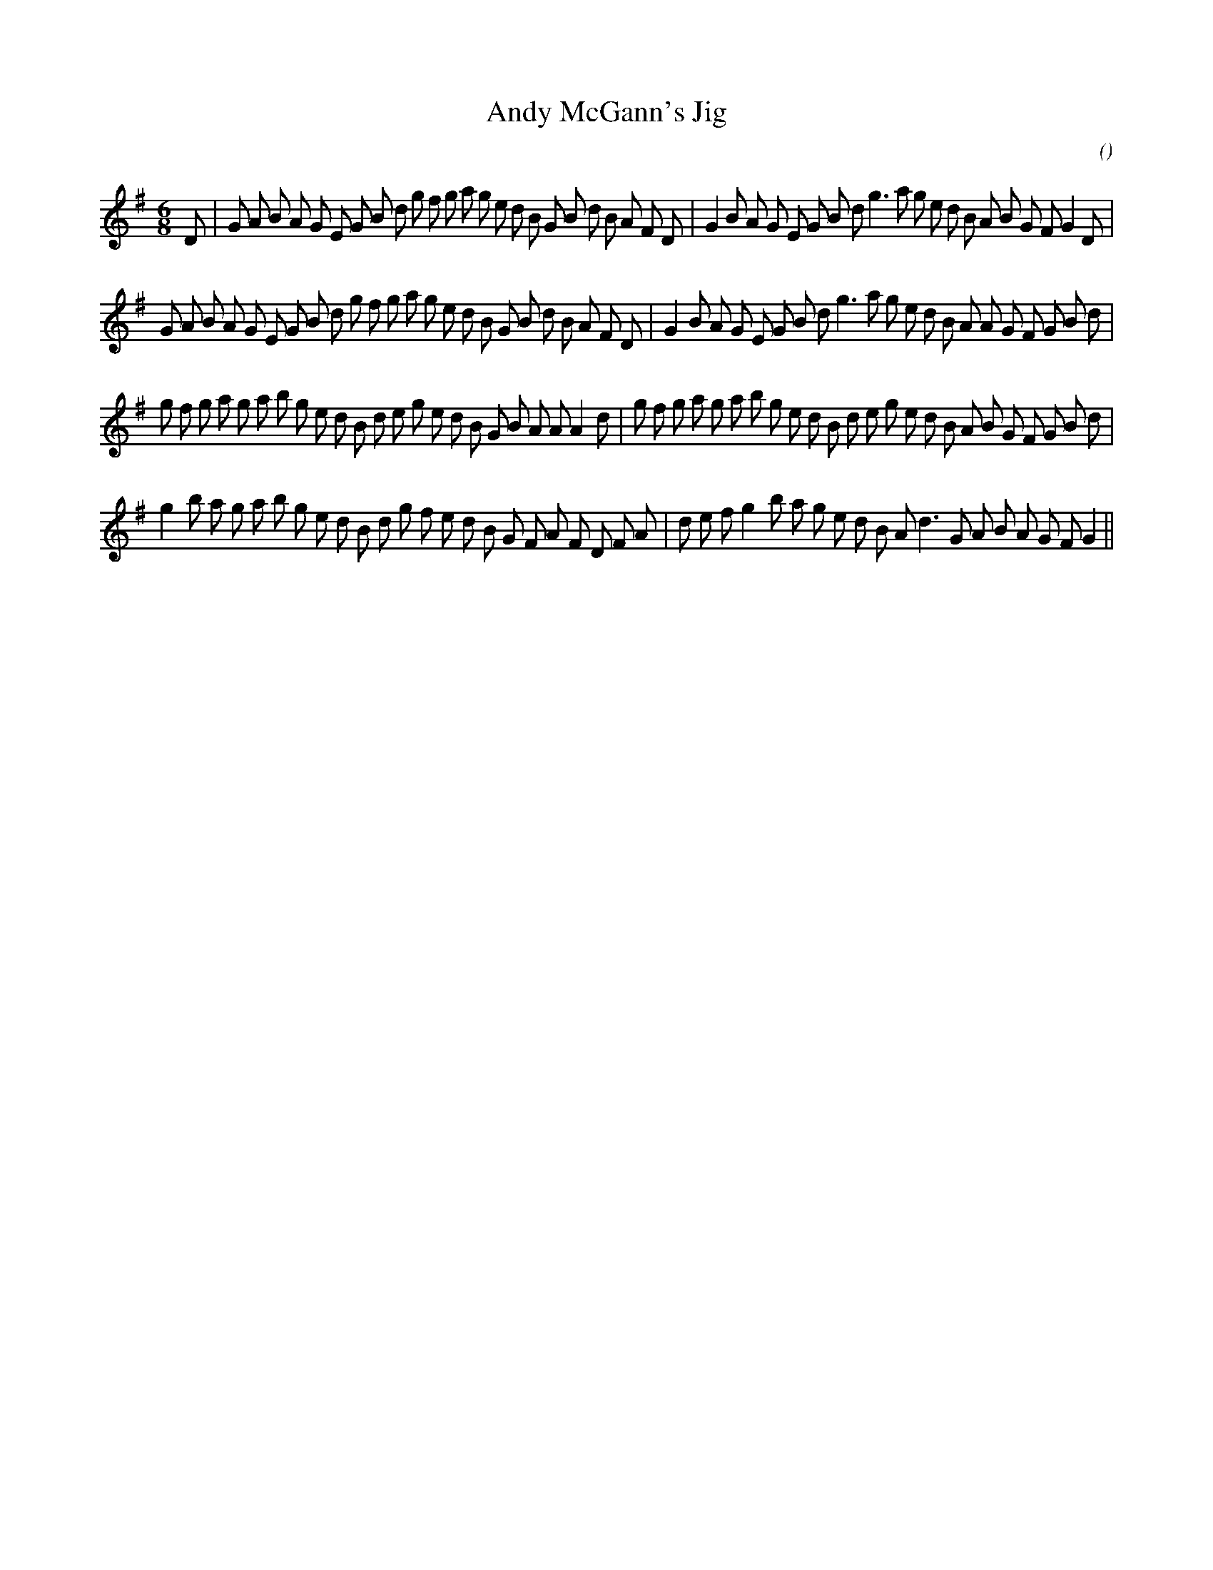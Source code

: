 X:1
T: Andy McGann's Jig
N:
C:
S:
A:
O:
R:
M:6/8
K:G
I:speed 180
%W:
% voice 1 (1 lines, 45 notes)
K:G
M:6/8
L:1/16
D2 |G2 A2 B2 A2 G2 E2 G2 B2 d2 g2 f2 g2 a2 g2 e2 d2 B2 G2 B2 d2 B2 A2 F2 D2 |G4 B2 A2 G2 E2 G2 B2 d2 g6 a2 g2 e2 d2 B2 A2 B2 G2 F2 G4 D2 |
%W:
% voice 1 (1 lines, 45 notes)
G2 A2 B2 A2 G2 E2 G2 B2 d2 g2 f2 g2 a2 g2 e2 d2 B2 G2 B2 d2 B2 A2 F2 D2 |G4 B2 A2 G2 E2 G2 B2 d2 g6 a2 g2 e2 d2 B2 A2 A2 G2 F2 G2 B2 d2 |
%W:
% voice 1 (1 lines, 47 notes)
g2 f2 g2 a2 g2 a2 b2 g2 e2 d2 B2 d2 e2 g2 e2 d2 B2 G2 B2 A2 A2 A4 d2 |g2 f2 g2 a2 g2 a2 b2 g2 e2 d2 B2 d2 e2 g2 e2 d2 B2 A2 B2 G2 F2 G2 B2 d2 |
%W:
% voice 1 (1 lines, 42 notes)
g4 b2 a2 g2 a2 b2 g2 e2 d2 B2 d2 g2 f2 e2 d2 B2 G2 F2 A2 F2 D2 F2 A2 |d2 e2 f2 g4 b2 a2 g2 e2 d2 B2 A2 d6 G2 A2 B2 A2 G2 F2 G4 ||
